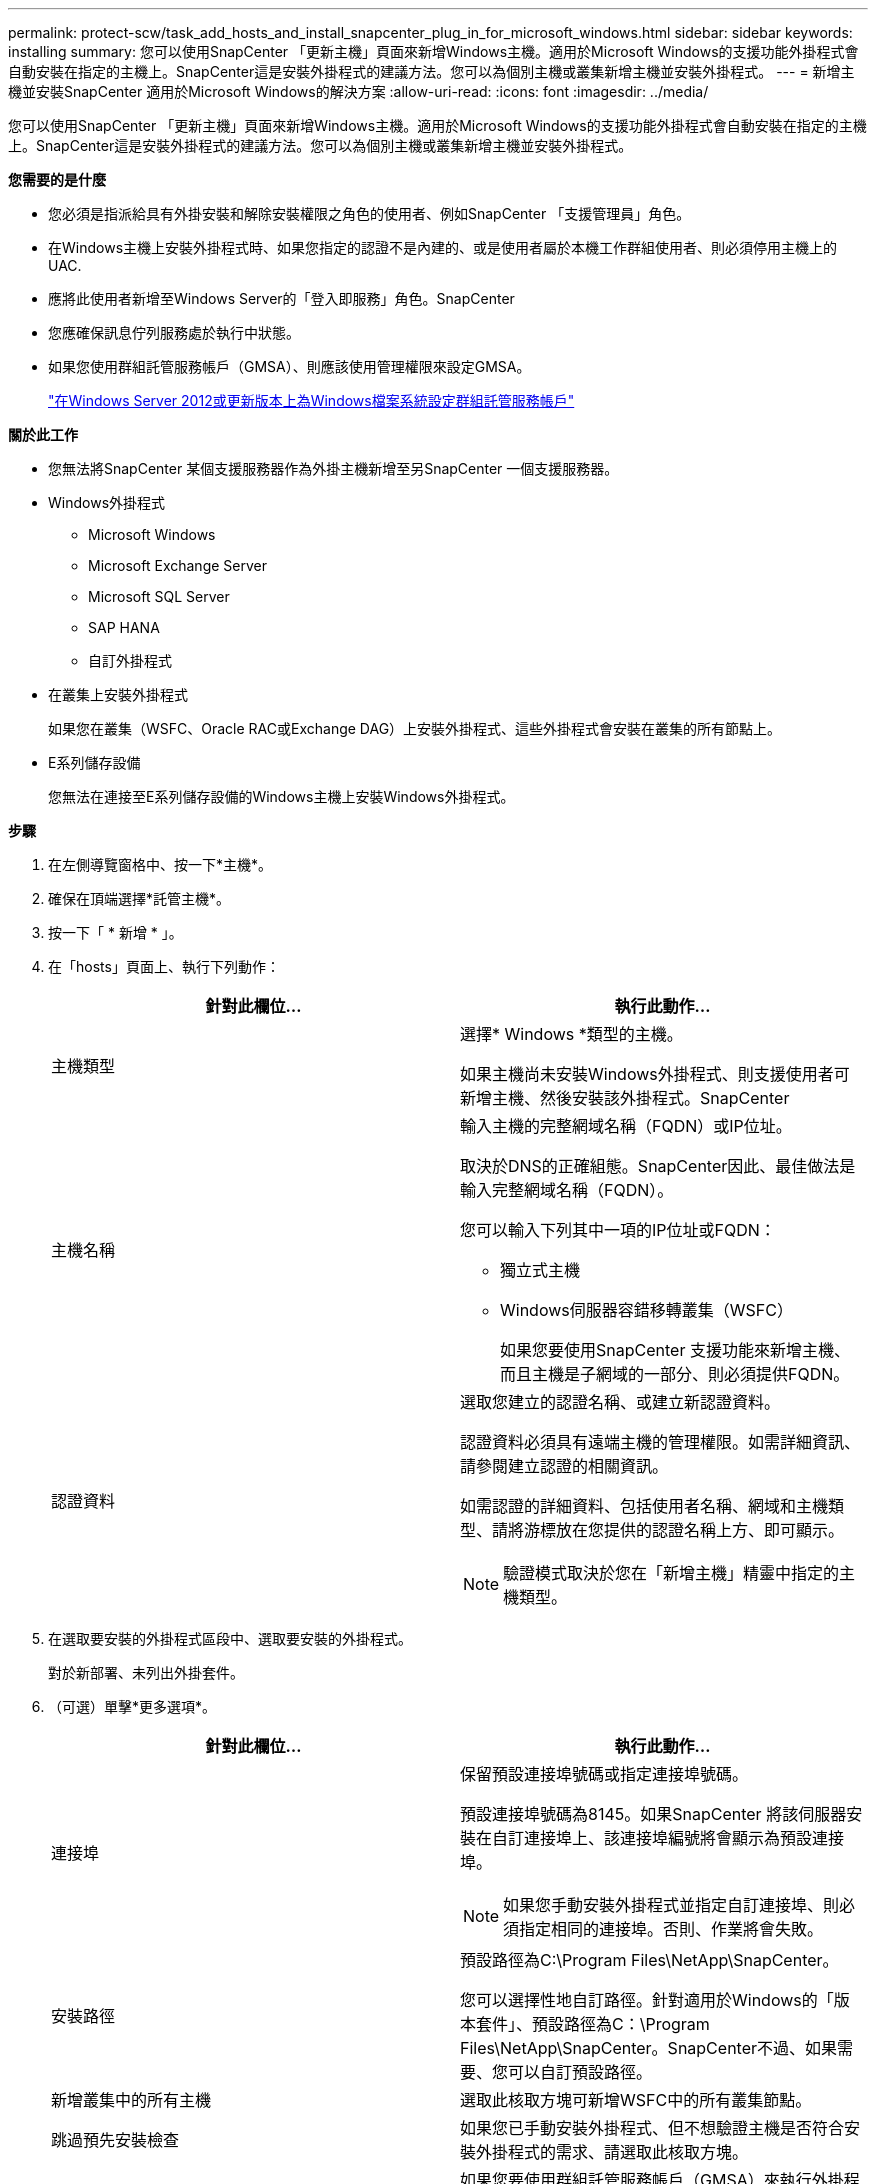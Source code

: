 ---
permalink: protect-scw/task_add_hosts_and_install_snapcenter_plug_in_for_microsoft_windows.html 
sidebar: sidebar 
keywords: installing 
summary: 您可以使用SnapCenter 「更新主機」頁面來新增Windows主機。適用於Microsoft Windows的支援功能外掛程式會自動安裝在指定的主機上。SnapCenter這是安裝外掛程式的建議方法。您可以為個別主機或叢集新增主機並安裝外掛程式。 
---
= 新增主機並安裝SnapCenter 適用於Microsoft Windows的解決方案
:allow-uri-read: 
:icons: font
:imagesdir: ../media/


[role="lead"]
您可以使用SnapCenter 「更新主機」頁面來新增Windows主機。適用於Microsoft Windows的支援功能外掛程式會自動安裝在指定的主機上。SnapCenter這是安裝外掛程式的建議方法。您可以為個別主機或叢集新增主機並安裝外掛程式。

*您需要的是什麼*

* 您必須是指派給具有外掛安裝和解除安裝權限之角色的使用者、例如SnapCenter 「支援管理員」角色。
* 在Windows主機上安裝外掛程式時、如果您指定的認證不是內建的、或是使用者屬於本機工作群組使用者、則必須停用主機上的UAC.
* 應將此使用者新增至Windows Server的「登入即服務」角色。SnapCenter
* 您應確保訊息佇列服務處於執行中狀態。
* 如果您使用群組託管服務帳戶（GMSA）、則應該使用管理權限來設定GMSA。
+
link:task_configure_gMSA_on_windows_server_2012_or_later.html["在Windows Server 2012或更新版本上為Windows檔案系統設定群組託管服務帳戶"]



*關於此工作*

* 您無法將SnapCenter 某個支援服務器作為外掛主機新增至另SnapCenter 一個支援服務器。
* Windows外掛程式
+
** Microsoft Windows
** Microsoft Exchange Server
** Microsoft SQL Server
** SAP HANA
** 自訂外掛程式


* 在叢集上安裝外掛程式
+
如果您在叢集（WSFC、Oracle RAC或Exchange DAG）上安裝外掛程式、這些外掛程式會安裝在叢集的所有節點上。

* E系列儲存設備
+
您無法在連接至E系列儲存設備的Windows主機上安裝Windows外掛程式。



*步驟*

. 在左側導覽窗格中、按一下*主機*。
. 確保在頂端選擇*託管主機*。
. 按一下「 * 新增 * 」。
. 在「hosts」頁面上、執行下列動作：
+
|===
| 針對此欄位... | 執行此動作... 


 a| 
主機類型
 a| 
選擇* Windows *類型的主機。

如果主機尚未安裝Windows外掛程式、則支援使用者可新增主機、然後安裝該外掛程式。SnapCenter



 a| 
主機名稱
 a| 
輸入主機的完整網域名稱（FQDN）或IP位址。

取決於DNS的正確組態。SnapCenter因此、最佳做法是輸入完整網域名稱（FQDN）。

您可以輸入下列其中一項的IP位址或FQDN：

** 獨立式主機
** Windows伺服器容錯移轉叢集（WSFC）
+
如果您要使用SnapCenter 支援功能來新增主機、而且主機是子網域的一部分、則必須提供FQDN。





 a| 
認證資料
 a| 
選取您建立的認證名稱、或建立新認證資料。

認證資料必須具有遠端主機的管理權限。如需詳細資訊、請參閱建立認證的相關資訊。

如需認證的詳細資料、包括使用者名稱、網域和主機類型、請將游標放在您提供的認證名稱上方、即可顯示。


NOTE: 驗證模式取決於您在「新增主機」精靈中指定的主機類型。

|===
. 在選取要安裝的外掛程式區段中、選取要安裝的外掛程式。
+
對於新部署、未列出外掛套件。

. （可選）單擊*更多選項*。
+
|===
| 針對此欄位... | 執行此動作... 


 a| 
連接埠
 a| 
保留預設連接埠號碼或指定連接埠號碼。

預設連接埠號碼為8145。如果SnapCenter 將該伺服器安裝在自訂連接埠上、該連接埠編號將會顯示為預設連接埠。


NOTE: 如果您手動安裝外掛程式並指定自訂連接埠、則必須指定相同的連接埠。否則、作業將會失敗。



 a| 
安裝路徑
 a| 
預設路徑為C:\Program Files\NetApp\SnapCenter。

您可以選擇性地自訂路徑。針對適用於Windows的「版本套件」、預設路徑為C：\Program Files\NetApp\SnapCenter。SnapCenter不過、如果需要、您可以自訂預設路徑。



 a| 
新增叢集中的所有主機
 a| 
選取此核取方塊可新增WSFC中的所有叢集節點。



 a| 
跳過預先安裝檢查
 a| 
如果您已手動安裝外掛程式、但不想驗證主機是否符合安裝外掛程式的需求、請選取此核取方塊。



 a| 
使用群組託管服務帳戶（GMSA）來執行外掛程式服務
 a| 
如果您要使用群組託管服務帳戶（GMSA）來執行外掛程式服務、請選取此核取方塊。

請以下列格式提供GMSA名稱：_domainName\accountName$_。


NOTE: GMSA僅會做為SnapCenter Windows版的更新外掛程式服務的登入服務帳戶。

|===
. 按一下*提交*。
+
如果您尚未選取「*跳過預先檢查*」核取方塊、系統會驗證主機是否符合安裝外掛程式的需求。磁碟空間、RAM、PowerShell版本、.NET版本和位置均會根據最低需求進行驗證。如果不符合最低要求、則會顯示適當的錯誤或警告訊息。

+
如果錯誤與磁碟空間或RAM有關、您可以更新位於「C:\Program Files\NetApp\SnapCenter' webapp」的Web.config檔案、以修改預設值。如果錯誤與其他參數有關、您必須修正問題。

+

NOTE: 在HA設定中、如果您要更新web.config檔案、則必須更新兩個節點上的檔案。

. 監控安裝進度。

